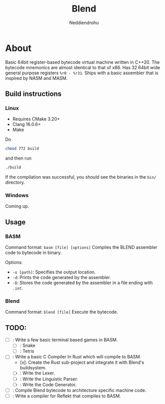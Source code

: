 #+title: Blend
#+author: Neddiendrohu

* About
Basic 64bit register-based bytecode virtual machine written in C++20.
The bytecode mnemonics are almost identical to that of x86.
Has 32 64bit wide general purpose registers =%r0 - %r31=.
Ships with a basic assembler that is inspired by NASM and MASM.

** Build instructions
*** Linux
- Requires CMake 3.20+
- Clang 16.0.6+
- Make
Do
#+BEGIN_SRC bash
chmod 772 build
#+END_SRC
and then run
#+BEGIN_SRC bash
./build
#+END_SRC
If the compilation was successful, you should see the binaries in the =bin/= directory.

*** Windows
Coming up.

** Usage
*** BASM
Command format: =basm [file] [options]=
Compiles the BLEND assembler code to bytecode in binary.

Options:
- =-o [path]=: Specifies the output location.
- =-d=: Prints the code generated by the assembler.
- =-D=: Stores the code generated by the assembler in a file ending with =.int=.

*** Blend
Command format: =blend [file]=
Execute the bytecode.

** TODO:
- [ ]: Write a few basic terminal based games in BASM.
  - [ ]: Snake
  - [ ]: Tetris
- [ ]: Write a basic C Compiler In Rust which will compile to BASM.
  - [x]: Create the Rust sub-project and integrate it with Blend's buildsystem.
  - [ ]: Write the Lexer.
  - [ ]: Write the Linguistic Parser.
  - [ ]: Write the Code Generator.
- [ ]: Compile Blend bytecode to architecture specific machine code.
- [ ]: Write a compiler for Reflekt that compiles to BASM.
